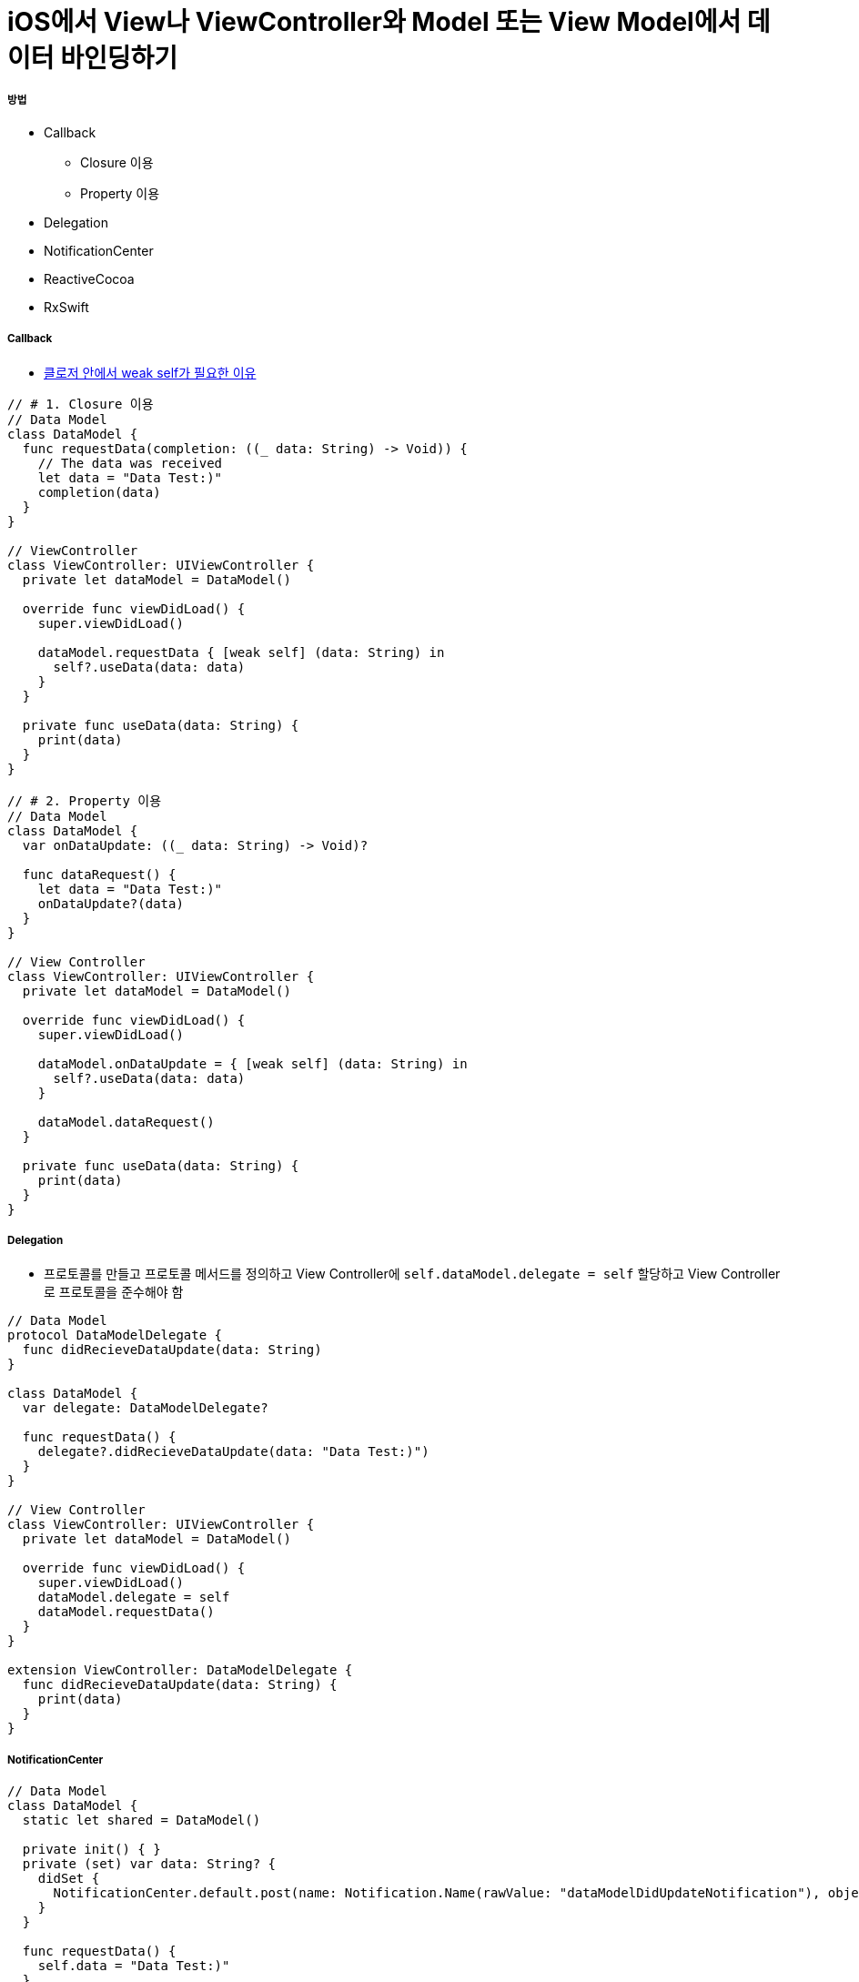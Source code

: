 = iOS에서 View나 ViewController와 Model 또는 View Model에서 데이터 바인딩하기

===== 방법
* Callback 
** Closure 이용
** Property 이용
* Delegation
* NotificationCenter
* ReactiveCocoa
* RxSwift

===== Callback
* https://github.com/yuaming/wiki/blob/master/swift/memory.adoc[클로저 안에서 weak self가 필요한 이유]

[source, swift]
----
// # 1. Closure 이용
// Data Model
class DataModel {
  func requestData(completion: ((_ data: String) -> Void)) {
    // The data was received
    let data = "Data Test:)"
    completion(data)
  }
}

// ViewController
class ViewController: UIViewController {
  private let dataModel = DataModel()
  
  override func viewDidLoad() {
    super.viewDidLoad()
    
    dataModel.requestData { [weak self] (data: String) in
      self?.useData(data: data)
    }
  }
  
  private func useData(data: String) {
    print(data)
  }
}

// # 2. Property 이용
// Data Model
class DataModel {
  var onDataUpdate: ((_ data: String) -> Void)?
  
  func dataRequest() {
    let data = "Data Test:)"
    onDataUpdate?(data)
  }
}

// View Controller
class ViewController: UIViewController {
  private let dataModel = DataModel()
  
  override func viewDidLoad() {
    super.viewDidLoad()
    
    dataModel.onDataUpdate = { [weak self] (data: String) in
      self?.useData(data: data)
    }

    dataModel.dataRequest()
  }

  private func useData(data: String) {
    print(data)
  }
}
----

===== Delegation
* 프로토콜를 만들고 프로토콜 메서드를 정의하고 View Controller에 `self.dataModel.delegate = self` 할당하고 View Controller로 프로토콜을 준수해야 함

[source, swift]
----
// Data Model
protocol DataModelDelegate {
  func didRecieveDataUpdate(data: String)
}

class DataModel {
  var delegate: DataModelDelegate?
  
  func requestData() {
    delegate?.didRecieveDataUpdate(data: "Data Test:)")
  }
}

// View Controller
class ViewController: UIViewController {
  private let dataModel = DataModel()
  
  override func viewDidLoad() {
    super.viewDidLoad()
    dataModel.delegate = self
    dataModel.requestData()
  }
}

extension ViewController: DataModelDelegate {
  func didRecieveDataUpdate(data: String) {
    print(data)
  }
}
----

===== NotificationCenter

[source, swift]
----
// Data Model
class DataModel {
  static let shared = DataModel()
  
  private init() { }
  private (set) var data: String? {
    didSet {
      NotificationCenter.default.post(name: Notification.Name(rawValue: "dataModelDidUpdateNotification"), object: self)
    }
  }
  
  func requestData() {
    self.data = "Data Test:)"
  }
}

// View Controller
class ViewController: UIViewController {
  private var dataModel: DataModel!
  
  override func viewDidLoad() {
    super.viewDidLoad()
    
    self.dataModel = DataModel.shared
    NotificationCenter.default.addObserver(self, selector: #selector(getDataUpdate(_:)), name: Notification.Name(rawValue: "dataModelDidUpdateNotification"), object: nil)
  }
  
  @objc private func getDataUpdate(_ notification: Notification) {
    if let model = notification.object as? DataModel {
      print(model.data!)
    }
  }
  
  deinit {
    NotificationCenter.default.removeObserver(self)
  }
}
----

===== ReactiveCocoa
* Cold Signals
** `SignalProducer<T, E>`
* Hot Signals
** `Signal<T, E>`

===== RxSwift
* Hot and Cold Signals
** `Observable<T>`

===== 참고
* https://brunch.co.kr/@tilltue/18[RxSwift, Hot and Cold Observable]
* https://github.com/ReactiveX/RxSwift[RxSwift Repository]
* https://github.com/ReactiveCocoa/ReactiveCocoa[ReactiveCocoa Repository]
* http://minsone.github.io/mac/ios/ioskey-value-coding-key-value-observing[Key Value Coding, Key Value Observing]
* https://www.raywenderlich.com/126522/reactivecocoa-vs-rxswift[ReactiveCocoa vs RxSwift]